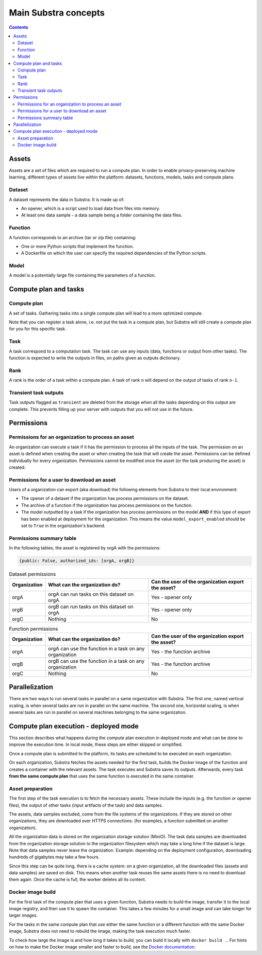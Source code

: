 Main Substra concepts
=====================

.. concepts:

.. contents::
    :depth: 3

Assets
------

Assets are a set of files which are required to run a compute plan. In order to enable privacy-preserving machine learning, different types of assets live within the platform: datasets, functions, models, tasks and compute plans.

.. _concept_opener:

Dataset
^^^^^^^

A dataset represents the data in Substra. It is made up of:

* An opener, which is a script used to load data from files into memory.
* At least one data sample - a data sample being a folder containing the data files.

.. _concept_function:

Function
^^^^^^^^

A function corresponds to an archive (tar or zip file) containing:

* One or more Python scripts that implement the function.
* A Dockerfile on which the user can specify the required dependencies of the Python scripts.

.. _concept_model:

Model
^^^^^
A model is a potentially large file containing the parameters of a function.


Compute plan and tasks
----------------------

.. _concept_compute_plan:

Compute plan
^^^^^^^^^^^^

A set of tasks.
Gathering tasks into a single compute plan will lead to a more optimized compute.

Note that you can register a task alone, i.e. not put the task in a compute plan, but Substra will still create a compute plan for you for this specific task.

.. _concept_task:

Task
^^^^

A task correspond to a computation task. The task can use any inputs (data, functions or output from other tasks). The function is expected to write the outputs in files, on paths given as outputs dictionary.

Rank
^^^^

A rank is the order of a task within a compute plan. A task of rank ``n`` will depend on the output of tasks of rank ``n-1``.

Transient task outputs
^^^^^^^^^^^^^^^^^^^^^^

Task outputs flagged as ``transient`` are deleted from the storage when all the tasks depending on this output are complete.
This prevents filling up your server with outputs that you will not use in the future.

Permissions
-----------

Permissions for an organization to process an asset
^^^^^^^^^^^^^^^^^^^^^^^^^^^^^^^^^^^^^^^^^^^^^^^^^^^

An organization can execute a task if it has the permission to process all the inputs of the task.
The permission on an asset is defined when creating the asset or when creating the task that will create the asset. Permissions can be defined individually for every organization. Permissions cannot be modified once the asset (or the task producing the asset) is created.

Permissions for a user to download an asset
^^^^^^^^^^^^^^^^^^^^^^^^^^^^^^^^^^^^^^^^^^^

Users of a organization can export (aka download) the following elements from Substra to their local environment:

* The opener of a dataset if the organization has process permissions on the dataset.
* The archive of a function if the organization has process permissions on the function.
* The model outputted by a task if the organization has process permissions on the model **AND** if this type of export has been enabled at deployment for the organization. This means the value ``model_export_enabled`` should be set to ``True`` in the organization's backend.


Permissions summary table
^^^^^^^^^^^^^^^^^^^^^^^^^

In the following tables, the asset is registered by orgA with the permissions:

.. code-block:: python

    {public: False, authorized_ids: [orgA, orgB]}


.. list-table:: Dataset permissions
   :widths: 15 50 50
   :header-rows: 1

   * - Organization
     - What can the organization do?
     - Can the user of the organization export the asset?
   * - orgA
     - orgA can run tasks on this dataset on orgA
     - Yes - opener only
   * - orgB
     - orgB can run tasks on this dataset on orgA
     - Yes - opener only
   * - orgC
     - Nothing
     - No

.. list-table:: Function permissions
   :widths: 5 50 50
   :header-rows: 1

   * - Organization
     - What can the organization do?
     - Can the user of the organization export the asset?
   * - orgA
     - orgA can use the function in a task on any organization
     - Yes - the function archive
   * - orgB
     - orgB can use the function in a task on any organization
     - Yes - the function archive
   * - orgC
     - Nothing
     - No



Parallelization
---------------

There are two ways to run several tasks in parallel on a same organization with Substra. The first one, named vertical scaling, is when several tasks are run in parallel on the same machine. The second one, horizontal scaling, is when several tasks are run in parallel on several machines belonging to the same organization.


.. TODO:: Detail vertical and horizontal scaling

.. TODO:: Explain what is substra tools


Compute plan execution - deployed mode
---------------------------------------

This section describes what happens during the compute plan execution in deployed mode and what can be done to improve the execution time.
In local mode, these steps are either skipped or simplified.

Once a compute plan is submitted to the platform, its tasks are scheduled to be executed on each organization.

On each organization, Substra fetches the assets needed for the first task, builds the Docker image of the function and creates a container with the relevant assets. The task executes and Substra saves its outputs.
Afterwards, every task **from the same compute plan** that uses the same function is executed in the same container.

Asset preparation
^^^^^^^^^^^^^^^^^^

The first step of the task execution is to fetch the necessary assets.
These include the inputs (e.g. the function or opener files), the output of other tasks (input artifacts of the task) and data samples.

The assets, data samples excluded, come from the file systems of the organizations. If they are stored on other organizations, they are downloaded over HTTPS connections.
(for examples, a function submitted on another organization).

All the organization data is stored on the organization storage solution (MiniO). The task data samples are downloaded from the organization storage solution to the organization filesystem which may take a long time if the dataset is large.
Note that data samples never leave the organization.
Example: depending on the deployment configuration, downloading hundreds of gigabytes may take a few hours.

Since this step can be quite long, there is a cache system: on a given organization, all the downloaded files (assets and data samples) are saved on disk. This means when another task reuses the same assets there is no need to download them again. Once the cache is full, the worker deletes all its content.

Docker image build
^^^^^^^^^^^^^^^^^^^

For the first task of the compute plan that uses a given function, Substra needs to build the image, transfer it to the local image registry, and then use it to spawn the container. This takes a few minutes for a small image and can take longer for larger images.

For the tasks in the same compute plan that use either the same function or a different function with the same Docker image, Substra does not need to rebuild the image, making the task execution much faster.

To check how large the image is and how long it takes to build, you can build it locally with ``docker build .``.
For hints on how to make the Docker image smaller and faster to build, see the `Docker documentation <https://docs.docker.com/develop/develop-images/dockerfile_best-practices/>`_.
